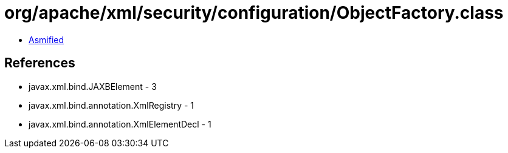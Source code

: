 = org/apache/xml/security/configuration/ObjectFactory.class

 - link:ObjectFactory-asmified.java[Asmified]

== References

 - javax.xml.bind.JAXBElement - 3
 - javax.xml.bind.annotation.XmlRegistry - 1
 - javax.xml.bind.annotation.XmlElementDecl - 1
